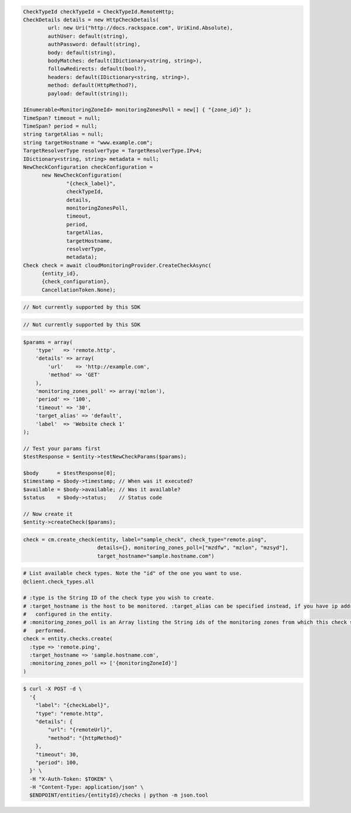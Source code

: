 .. code-block:: csharp

  CheckTypeId checkTypeId = CheckTypeId.RemoteHttp;
  CheckDetails details = new HttpCheckDetails( 
          url: new Uri("http://docs.rackspace.com", UriKind.Absolute),
          authUser: default(string),
          authPassword: default(string),
          body: default(string),
          bodyMatches: default(IDictionary<string, string>),
          followRedirects: default(bool?),
          headers: default(IDictionary<string, string>),
          method: default(HttpMethod?),
          payload: default(string));

  IEnumerable<MonitoringZoneId> monitoringZonesPoll = new[] { "{zone_id}" };
  TimeSpan? timeout = null;
  TimeSpan? period = null;
  string targetAlias = null;
  string targetHostname = "www.example.com";
  TargetResolverType resolverType = TargetResolverType.IPv4;
  IDictionary<string, string> metadata = null;
  NewCheckConfiguration checkConfiguration = 
	new NewCheckConfiguration(
		"{check_label}", 
		checkTypeId, 
		details, 
		monitoringZonesPoll, 
		timeout, 
		period, 
		targetAlias, 
		targetHostname, 
		resolverType, 
		metadata);
  Check check = await cloudMonitoringProvider.CreateCheckAsync(
	{entity_id}, 
	{check_configuration}, 
	CancellationToken.None);

.. code-block:: java

  // Not currently supported by this SDK

.. code-block:: javascript

  // Not currently supported by this SDK

.. code-block:: php

  $params = array(
      'type'   => 'remote.http',
      'details' => array(
          'url'    => 'http://example.com',
          'method' => 'GET'
      ),
      'monitoring_zones_poll' => array('mzlon'),
      'period' => '100',
      'timeout' => '30',
      'target_alias' => 'default',
      'label'  => 'Website check 1'
  );

  // Test your params first
  $testResponse = $entity->testNewCheckParams($params);

  $body      = $testResponse[0];
  $timestamp = $body->timestamp; // When was it executed?
  $available = $body->available; // Was it available?
  $status    = $body->status;    // Status code

  // Now create it
  $entity->createCheck($params);

.. code-block:: python

  check = cm.create_check(entity, label="sample_check", check_type="remote.ping",
                          details={}, monitoring_zones_poll=["mzdfw", "mzlon", "mzsyd"],
                          target_hostname="sample.hostname.com")

.. code-block:: ruby

  # List available check types. Note the "id" of the one you want to use.
  @client.check_types.all

  # :type is the String ID of the check type you wish to create.
  # :target_hostname is the host to be monitored. :target_alias can be specified instead, if you have ip addresses
  #   configured in the entity.
  # :monitoring_zones_poll is an Array listing the String ids of the monitoring zones from which this check should be
  #   performed.
  check = entity.checks.create(
    :type => 'remote.ping',
    :target_hostname => 'sample.hostname.com',
    :monitoring_zones_poll => ['{monitoringZoneId}']
  )

.. code-block:: sh

  $ curl -X POST -d \
    '{
      "label": "{checkLabel}",
      "type": "remote.http",
      "details": {
          "url": "{remoteUrl}",
          "method": "{httpMethod}"
      },
      "timeout": 30,
      "period": 100,
    }' \
    -H "X-Auth-Token: $TOKEN" \
    -H "Content-Type: application/json" \
    $ENDPOINT/entities/{entityId}/checks | python -m json.tool
